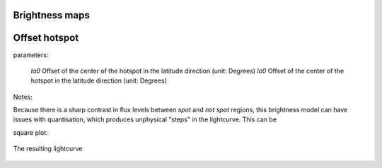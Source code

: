 Brightness maps
=====================================

Offset hotspot
==============

parameters:

 *la0* Offset of the center of the hotspot in the latitude direction (unit: Degrees)
 *lo0* Offset of the center of the hotspot in the latitude direction (unit: Degrees)

Notes:

Because there is a sharp contrast in flux levels between *spot* and *not spot* regions, this brightness model can have issues with quantisation, which produces unphysical "steps" in the lightcurve. This can be 

square plot:

.. figure:: images/hotspot_t_square.png
    :width: 800px
    :align: center
    :alt: alternate text
    :figclass: align-center

    The resulting lightcurve
